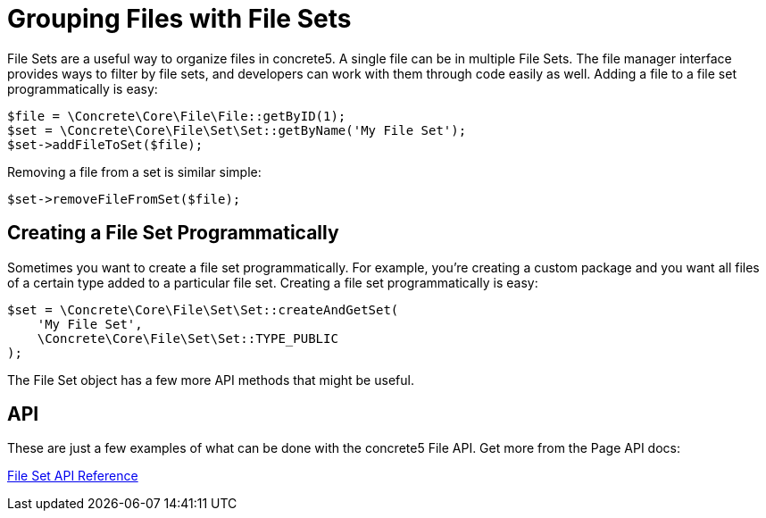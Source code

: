 [[files_sets]]
= Grouping Files with File Sets

File Sets are a useful way to organize files in concrete5.
A single file can be in multiple File Sets.
The file manager interface provides ways to filter by file sets, and developers can work with them through code easily as well.
Adding a file to a file set programmatically is easy:

[source,php]
----
$file = \Concrete\Core\File\File::getByID(1);
$set = \Concrete\Core\File\Set\Set::getByName('My File Set');
$set->addFileToSet($file);
----

Removing a file from a set is similar simple:

[source,php]
----
$set->removeFileFromSet($file);
----

== Creating a File Set Programmatically

Sometimes you want to create a file set programmatically.
For example, you're creating a custom package and you want all files of a certain type added to a particular file set.
Creating a file set programmatically is easy:

[source,php]
----
$set = \Concrete\Core\File\Set\Set::createAndGetSet(
    'My File Set', 
    \Concrete\Core\File\Set\Set::TYPE_PUBLIC
);
----

The File Set object has a few more API methods that might be useful.

== API

These are just a few examples of what can be done with the concrete5 File API.
Get more from the Page API docs:

http://concrete5.org/api/class-Concrete.Core.File.Set.Set.html[File Set API Reference]
